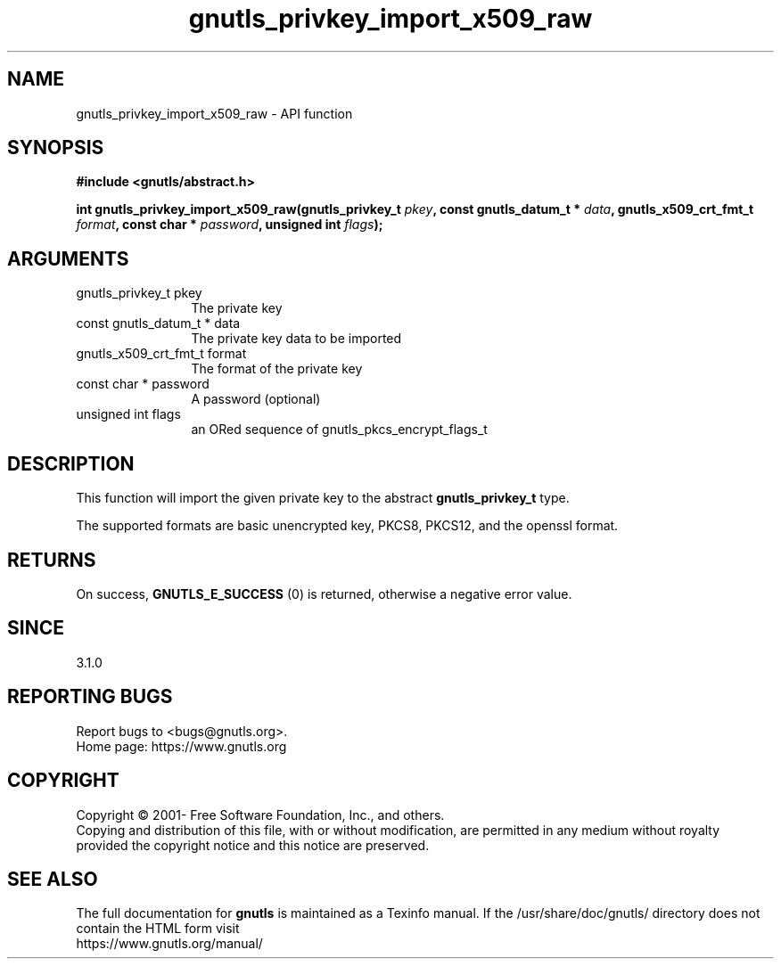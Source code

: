 .\" DO NOT MODIFY THIS FILE!  It was generated by gdoc.
.TH "gnutls_privkey_import_x509_raw" 3 "3.6.14" "gnutls" "gnutls"
.SH NAME
gnutls_privkey_import_x509_raw \- API function
.SH SYNOPSIS
.B #include <gnutls/abstract.h>
.sp
.BI "int gnutls_privkey_import_x509_raw(gnutls_privkey_t " pkey ", const gnutls_datum_t * " data ", gnutls_x509_crt_fmt_t " format ", const char * " password ", unsigned int " flags ");"
.SH ARGUMENTS
.IP "gnutls_privkey_t pkey" 12
The private key
.IP "const gnutls_datum_t * data" 12
The private key data to be imported
.IP "gnutls_x509_crt_fmt_t format" 12
The format of the private key
.IP "const char * password" 12
A password (optional)
.IP "unsigned int flags" 12
an ORed sequence of gnutls_pkcs_encrypt_flags_t
.SH "DESCRIPTION"
This function will import the given private key to the abstract
\fBgnutls_privkey_t\fP type. 

The supported formats are basic unencrypted key, PKCS8, PKCS12, 
and the openssl format.
.SH "RETURNS"
On success, \fBGNUTLS_E_SUCCESS\fP (0) is returned, otherwise a
negative error value.
.SH "SINCE"
3.1.0
.SH "REPORTING BUGS"
Report bugs to <bugs@gnutls.org>.
.br
Home page: https://www.gnutls.org

.SH COPYRIGHT
Copyright \(co 2001- Free Software Foundation, Inc., and others.
.br
Copying and distribution of this file, with or without modification,
are permitted in any medium without royalty provided the copyright
notice and this notice are preserved.
.SH "SEE ALSO"
The full documentation for
.B gnutls
is maintained as a Texinfo manual.
If the /usr/share/doc/gnutls/
directory does not contain the HTML form visit
.B
.IP https://www.gnutls.org/manual/
.PP
